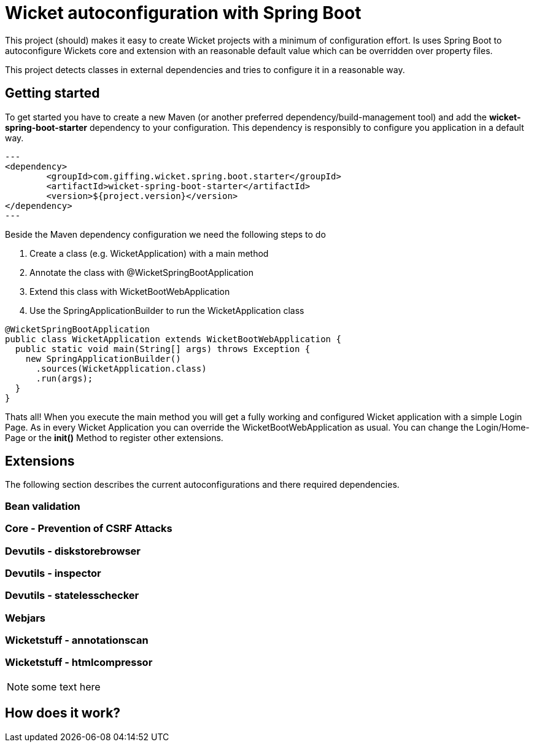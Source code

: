 = Wicket autoconfiguration with Spring Boot

This project (should) makes it easy to create Wicket projects with a minimum
of configuration effort. Is uses Spring Boot to autoconfigure Wickets core and
extension with an reasonable default value which can be overridden over property files.

This project detects classes in external dependencies and tries to configure
it in a reasonable way.

:toc:
toc::[]

== Getting started

To get started you have to create a new Maven (or another preferred dependency/build-management tool)
and add the *wicket-spring-boot-starter* dependency to your configuration. This dependency is
responsibly to configure you application in a default way.  


[source,xml]
---
<dependency>
	<groupId>com.giffing.wicket.spring.boot.starter</groupId>
	<artifactId>wicket-spring-boot-starter</artifactId>
	<version>${project.version}</version>
</dependency>
---

Beside the Maven dependency configuration we need the following steps to do

. Create a class (e.g. WicketApplication) with a main method
. Annotate the class with @WicketSpringBootApplication
. Extend this class with WicketBootWebApplication
. Use the SpringApplicationBuilder to run the WicketApplication class


[source,java]
----
@WicketSpringBootApplication
public class WicketApplication extends WicketBootWebApplication {
  public static void main(String[] args) throws Exception {
    new SpringApplicationBuilder()
      .sources(WicketApplication.class)
      .run(args);
  }
}
----

Thats all! When you execute the main method you will get a fully working and configured 
Wicket application with a simple Login Page. As in every Wicket Application you can override the 
WicketBootWebApplication as usual. You can change the Login/Home-Page or the *init()* Method to 
register other extensions. 

== Extensions

The following section describes the current autoconfigurations and there
required dependencies.

=== Bean validation
=== Core - Prevention of CSRF Attacks 
=== Devutils - diskstorebrowser
=== Devutils - inspector
=== Devutils - statelesschecker
=== Webjars
=== Wicketstuff - annotationscan
=== Wicketstuff - htmlcompressor

NOTE: some text here

== How does it work?
